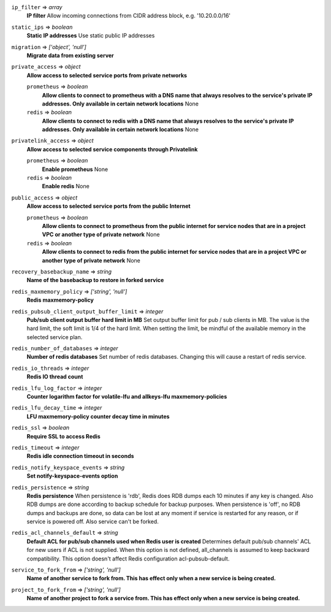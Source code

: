 
``ip_filter`` => *array*
  **IP filter** Allow incoming connections from CIDR address block, e.g. '10.20.0.0/16'



``static_ips`` => *boolean*
  **Static IP addresses** Use static public IP addresses



``migration`` => *['object', 'null']*
  **Migrate data from existing server** 



``private_access`` => *object*
  **Allow access to selected service ports from private networks** 

  ``prometheus`` => *boolean*
    **Allow clients to connect to prometheus with a DNS name that always resolves to the service's private IP addresses. Only available in certain network locations** None

  ``redis`` => *boolean*
    **Allow clients to connect to redis with a DNS name that always resolves to the service's private IP addresses. Only available in certain network locations** None



``privatelink_access`` => *object*
  **Allow access to selected service components through Privatelink** 

  ``prometheus`` => *boolean*
    **Enable prometheus** None

  ``redis`` => *boolean*
    **Enable redis** None



``public_access`` => *object*
  **Allow access to selected service ports from the public Internet** 

  ``prometheus`` => *boolean*
    **Allow clients to connect to prometheus from the public internet for service nodes that are in a project VPC or another type of private network** None

  ``redis`` => *boolean*
    **Allow clients to connect to redis from the public internet for service nodes that are in a project VPC or another type of private network** None



``recovery_basebackup_name`` => *string*
  **Name of the basebackup to restore in forked service** 



``redis_maxmemory_policy`` => *['string', 'null']*
  **Redis maxmemory-policy** 



``redis_pubsub_client_output_buffer_limit`` => *integer*
  **Pub/sub client output buffer hard limit in MB** Set output buffer limit for pub / sub clients in MB. The value is the hard limit, the soft limit is 1/4 of the hard limit. When setting the limit, be mindful of the available memory in the selected service plan.



``redis_number_of_databases`` => *integer*
  **Number of redis databases** Set number of redis databases. Changing this will cause a restart of redis service.



``redis_io_threads`` => *integer*
  **Redis IO thread count** 



``redis_lfu_log_factor`` => *integer*
  **Counter logarithm factor for volatile-lfu and allkeys-lfu maxmemory-policies** 



``redis_lfu_decay_time`` => *integer*
  **LFU maxmemory-policy counter decay time in minutes** 



``redis_ssl`` => *boolean*
  **Require SSL to access Redis** 



``redis_timeout`` => *integer*
  **Redis idle connection timeout in seconds** 



``redis_notify_keyspace_events`` => *string*
  **Set notify-keyspace-events option** 



``redis_persistence`` => *string*
  **Redis persistence** When persistence is 'rdb', Redis does RDB dumps each 10 minutes if any key is changed. Also RDB dumps are done according to backup schedule for backup purposes. When persistence is 'off', no RDB dumps and backups are done, so data can be lost at any moment if service is restarted for any reason, or if service is powered off. Also service can't be forked.



``redis_acl_channels_default`` => *string*
  **Default ACL for pub/sub channels used when Redis user is created** Determines default pub/sub channels' ACL for new users if ACL is not supplied. When this option is not defined, all_channels is assumed to keep backward compatibility. This option doesn't affect Redis configuration acl-pubsub-default.



``service_to_fork_from`` => *['string', 'null']*
  **Name of another service to fork from. This has effect only when a new service is being created.** 



``project_to_fork_from`` => *['string', 'null']*
  **Name of another project to fork a service from. This has effect only when a new service is being created.** 



